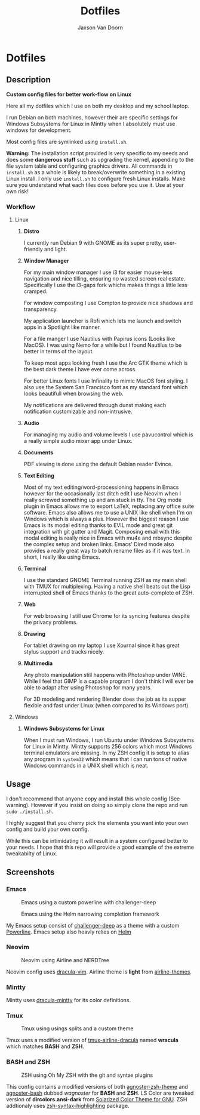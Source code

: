 
#+TITLE:	Dotfiles
#+AUTHOR:	Jaxson Van Doorn
#+EMAIL:	jaxson.vandoorn@gmail.com
#+OPTIONS:  num:nil

* Dotfiles
** Description

*Custom config files for better work-flow on Linux*

Here all my dotfiles which I use on both my desktop and my school laptop.

I run Debian on both machines, however their are specific settings for
Windows Subsystems for Linux in Mintty when I absolutely must use windows for development.

Most config files are symlinked using ~install.sh~.

*Warning:* The installation script provided is very specific to my needs and does some *dangerous stuff* such as upgrading the kernel, appending to the file system table and configuring graphics drivers.
All commands in ~install.sh~ as a whole is likely to break/overwrite something in a existing Linux install.  I only use ~install.sh~ to configure fresh Linux installs.
Make sure you understand what each files does before you use it.  Use at your own risk!

*** Workflow

**** Linux
***** *Distro*
I currently run Debian 9 with GNOME as its super pretty, user-friendly and light.

***** *Window Manager*
For my main window manager I use i3 for easier mouse-less navigation and nice tilling, ensuring no wasted screen real estate.  Specifically I use the i3-gaps fork whichs makes things a little less cramped.

For window composting I use Compton to provide nice shadows and transparency.

My application launcher is Rofi which lets me launch and switch apps in a Spotlight like manner.

For a file manger I use Nautilus with Papirus icons (Looks like MacOS).  I was using Nemo for a while but I found Nautilus to be better in terms of the layout.

To keep most apps looking fresh I use the Arc GTK theme which is the best dark theme I have ever come across.

For better Linux fonts I use Infinality to mimic MacOS font styling.  I also use the System San Francisco font as my standard font which looks beautifull when browsing the web.

My notifications are delivered through dunst making each notification customizable and non-intrusive.

***** *Audio*

For managing my audio and volume levels I use pavucontrol which is a really simple audio mixer app under Linux.

***** *Documents*
PDF viewing is done using the default Debian reader Evince.

***** *Text Editing*
Most of my text editing/word-processioning happens in Emacs however for the occasionally last ditch edit I use Neovim when I really screwed something up and am stuck in tty.  The Org mode plugin in Emacs allows me to export LaTeX, replacing any office suite software.  Emacs also allows me to use a UNIX like shell when I'm on Windows which is always a plus.  However the biggest reason I use Emacs is its modal editing thanks to EVIL mode and great git integration with git gutter and Magit.  Composing email with this modal editing is really nice in Emacs with mu4e and mbsync despite the complex setup and broken links.  Emacs' Dired mode also provides a really great way to batch rename files as if it was text.  In short, I really like using Emacs.

***** *Terminal*
I use the standard GNOME Terminal running ZSH as my main shell with TMUX for multiplexing.  Having a native shell beats out the Lisp interrupted shell of Emacs thanks to the great auto-complete of ZSH.

***** *Web*
For web browsing I still use Chrome for its syncing features despite the privacy problems.

***** *Drawing*
For tablet drawing on my laptop I use Xournal since it has great stylus support and tracks nicely.

***** *Multimedia*
Any photo manipulation still happens with Photoshop under WINE.  While I feel that GIMP is a capable program I don't think I will ever be able to adapt after using Photoshop for many years.

For 3D modeling and rendering Blender does the job as its supper flexible and fast under Linux (when compared to its Windows port).

**** Windows

***** *Windows Subsystems for Linux*

When I must run Windows, I run Ubuntu under Windows Subsystems for Linux in Mintty.  Mintty supports 256 colors which most Windows terminal emulators are missing.  In my ZSH config it is setup to alias any program in ~system32~ which means that I can run tons of native Windows commands in a UNIX shell which is neat.

** Usage

I don't recommend that anyone copy and install this whole config (See warning).  However if you insist on doing so simply clone the repo and run ~sudo ./install.sh~.

I highly suggest that you cherry pick the elements you want into your own config and build your own config.

While this can be intimidating it will result in a system configured better to your needs.  I hope that this repo will provide a good example of the extreme tweakabilty of Linux.

** Screenshots
*** Emacs

#+CAPTION: Emacs using a custom powerline with challenger-deep
#+NAME:    Emacs Screenshot 1
[[./screenshots/emacs.png]]

#+CAPTION: Emacs using the Helm narrowing completion framework
#+NAME:    Emacs Screenshot 2
[[./screenshots/emacs2.png]]

My Emacs setup consist of [[https://github.com/MaxSt/challenger-deep][challenger-deep]] as a theme with a custom [[https://github.com/milkypostman/powerline][Powerline]].
Emacs setup also heavly relies on [[https://github.com/emacs-helm/helm][Helm]]

*** Neovim

#+CAPTION: Neovim using Airline and NERDTree
#+NAME:    Neovim Screenshot
[[./screenshots/vim.png]]

Neovim config uses [[https://github.com/dracula/vim][dracula-vim]].
Airline theme is *light* from [[https://github.com/vim-airline/vim-airline-themes][airline-themes]].

*** Mintty

Mintty uses [[https://github.com/dracula/mintty][dracula-mintty]] for its color definitions.

*** Tmux

#+CAPTION: Tmux using usings splits and a custom theme
#+NAME:    Tmux Screenshot
[[./screenshots/tmux.png]]

Tmux uses a modified version of [[https://github.com/sei40kr/tmux-airline-dracula][tmux-airline-dracula]] named *wracula* which matches *BASH* and *ZSH*.

*** BASH and ZSH

#+CAPTION: ZSH using Oh My ZSH with the git and syntax plugins
#+NAME:    ZSH Screenshot
[[./screenshots/zsh.png]]

This config contains a modified versions of both [[https://github.com/agnoster/agnoster-zsh-theme][agnoster-zsh-theme]] and [[https://gist.github.com/kruton/8345450][agnoster-bash]] dubbed /wagnoster/ for *BASH* and *ZSH*.
LS Color are tweaked version of *dircolors.ansi-dark* from [[https://github.com/seebi/dircolors-solarized][Solarized Color Theme for GNU]].
ZSH addtionaly uses [[https://github.com/zsh-users/zsh-syntax-highlighting][zsh-syntax-highlighting]] package.
